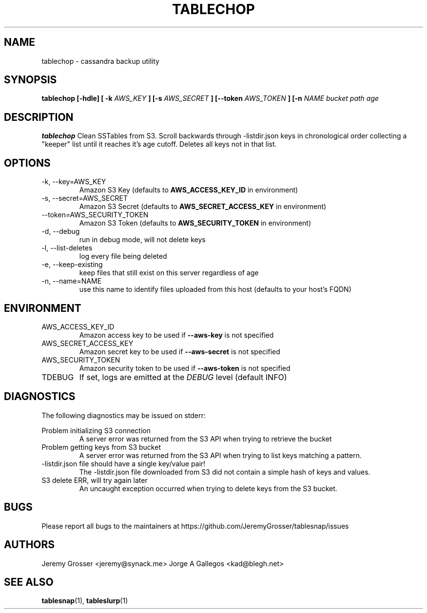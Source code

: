 .\" Process this file with
.\" groff -man -Tascii tablechop.1
.\"
.TH TABLECHOP 1 "August 2015"
.SH NAME
tablechop \- cassandra backup utility
.SH SYNOPSIS
.B tablechop [-hdle] [ -k
.I AWS_KEY
.B ] [-s
.I AWS_SECRET
.B ] [--token
.I AWS_TOKEN
.B ] [-n
.I NAME
.I bucket path age
.SH DESCRIPTION
.B tablechop
Clean SSTables from S3. Scroll backwards through -listdir.json keys in
chronological order collecting a "keeper" list until it reaches it's age
cutoff. Deletes all keys not in that list.
.SH OPTIONS
.IP "-k, --key=AWS_KEY"
Amazon S3 Key (defaults to
.B AWS_ACCESS_KEY_ID
in environment)
.IP "-s, --secret=AWS_SECRET"
Amazon S3 Secret (defaults to
.B AWS_SECRET_ACCESS_KEY
in environment)
.IP "--token=AWS_SECURITY_TOKEN"
Amazon S3 Token (defaults to
.B AWS_SECURITY_TOKEN
in environment)
.IP "-d, --debug"
run in debug mode, will not delete keys
.IP "-l, --list-deletes"
log every file being deleted
.IP "-e, --keep-existing"
keep files that still exist on this server regardless of age
.IP "-n, --name=NAME"
use this name to identify files uploaded from this host (defaults to your
host's FQDN)
.SH ENVIRONMENT
.IP AWS_ACCESS_KEY_ID
Amazon access key to be used if
.B --aws-key
is not specified
.IP AWS_SECRET_ACCESS_KEY
Amazon secret key to be used if
.B --aws-secret
is not specified
.IP AWS_SECURITY_TOKEN
Amazon security token to be used if
.B --aws-token
is not specified
.IP TDEBUG
If set, logs are emitted at the
.I DEBUG
level (default INFO)
.SH DIAGNOSTICS
The following diagnostics may be issued on stderr:
 
Problem initializing S3 connection
.RS
A server error was returned from the S3 API when trying to retrieve the bucket
.RE
Problem getting keys from S3 bucket
.RS
A server error was returned from the S3 API when trying to list keys matching a
pattern.
.RE
-listdir.json file should have a single key/value pair!
.RS
The -listdir.json file downloaded from S3 did not contain a simple hash of keys
and values.
.RE
S3 delete ERR, will try again later
.RS
An uncaught exception occurred when trying to delete keys from the S3 bucket.
.SH BUGS
Please report all bugs to the maintainers at https://github.com/JeremyGrosser/tablesnap/issues
.SH AUTHORS
Jeremy Grosser <jeremy@synack.me>
Jorge A Gallegos <kad@blegh.net>
.SH "SEE ALSO"
.BR tablesnap (1),
.BR tableslurp (1)
